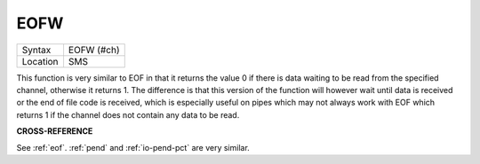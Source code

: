 ..  _eofw:

EOFW
====

+----------+-------------------------------------------------------------------+
| Syntax   |  EOFW (#ch)                                                       |
+----------+-------------------------------------------------------------------+
| Location |  SMS                                                              |
+----------+-------------------------------------------------------------------+

This function is very similar to EOF in that it returns the value 0 if there is
data waiting to be read from the specified channel, otherwise it returns 1. The
difference is that this version of the function will however wait until data is
received or the end of file code is received, which is especially useful on pipes
which may not always work with EOF which returns 1 if the channel does not contain
any data to be read.

**CROSS-REFERENCE**

See :ref:`eof`. :ref:`pend` and
:ref:`io-pend-pct` are very similar.

